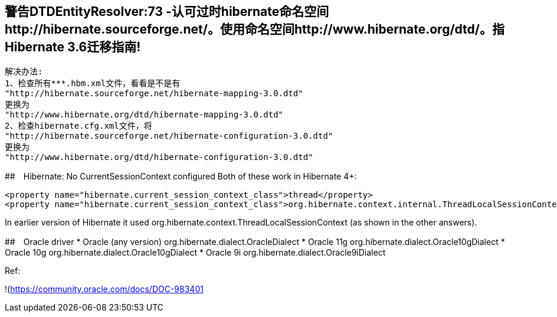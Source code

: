 ## 警告DTDEntityResolver:73 -认可过时hibernate命名空间http://hibernate.sourceforge.net/。使用命名空间http://www.hibernate.org/dtd/。指Hibernate 3.6迁移指南!
   解决办法:
   1、检查所有***.hbm.xml文件，看看是不是有
   "http://hibernate.sourceforge.net/hibernate-mapping-3.0.dtd"
   更换为
   "http://www.hibernate.org/dtd/hibernate-mapping-3.0.dtd"
   2、检查hibernate.cfg.xml文件，将
   "http://hibernate.sourceforge.net/hibernate-configuration-3.0.dtd"
   更换为
   "http://www.hibernate.org/dtd/hibernate-configuration-3.0.dtd"

##　Hibernate: No CurrentSessionContext configured
Both of these work in Hibernate 4+:
```
<property name="hibernate.current_session_context_class">thread</property>
<property name="hibernate.current_session_context_class">org.hibernate.context.internal.ThreadLocalSessionContext</property>
```
In earlier version of Hibernate it used org.hibernate.context.ThreadLocalSessionContext (as shown in the other answers).

##　Oracle driver
* Oracle (any version)	org.hibernate.dialect.OracleDialect
* Oracle 11g	org.hibernate.dialect.Oracle10gDialect
* Oracle 10g	org.hibernate.dialect.Oracle10gDialect
* Oracle 9i	org.hibernate.dialect.Oracle9iDialect

Ref:

!(https://community.oracle.com/docs/DOC-983401)[https://community.oracle.com/docs/DOC-983401]